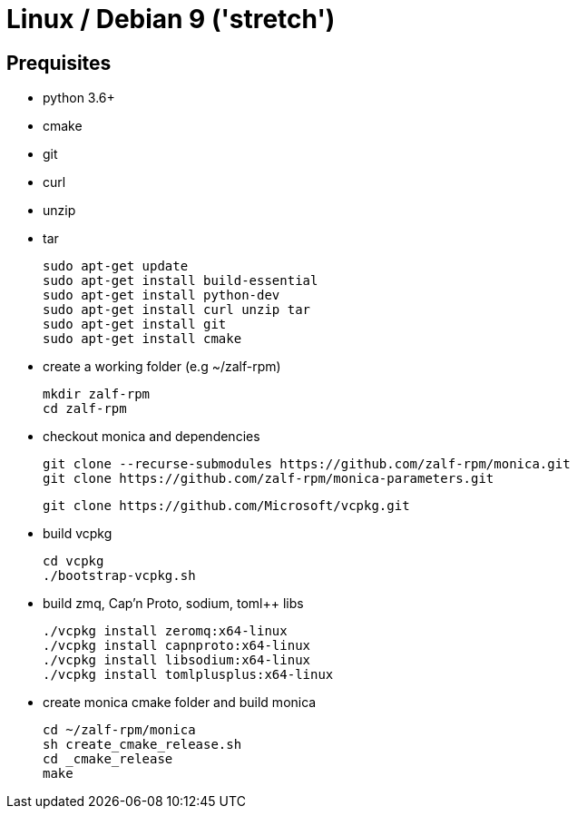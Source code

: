 # Linux / Debian 9 ('stretch')

## Prequisites
* python 3.6+ 
* cmake 
* git
* curl 
* unzip 
* tar

  sudo apt-get update
  sudo apt-get install build-essential
  sudo apt-get install python-dev
  sudo apt-get install curl unzip tar
  sudo apt-get install git
  sudo apt-get install cmake

* create a working folder (e.g ~/zalf-rpm)

  mkdir zalf-rpm
  cd zalf-rpm 

* checkout monica and dependencies 

  git clone --recurse-submodules https://github.com/zalf-rpm/monica.git
  git clone https://github.com/zalf-rpm/monica-parameters.git

  git clone https://github.com/Microsoft/vcpkg.git

* build vcpkg
  
  cd vcpkg
  ./bootstrap-vcpkg.sh
 
* build zmq, Cap'n Proto, sodium, toml++ libs
  
  ./vcpkg install zeromq:x64-linux
  ./vcpkg install capnproto:x64-linux
  ./vcpkg install libsodium:x64-linux
  ./vcpkg install tomlplusplus:x64-linux

* create monica cmake folder and build monica
  
  cd ~/zalf-rpm/monica
  sh create_cmake_release.sh
  cd _cmake_release
  make
